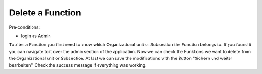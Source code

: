 Delete a Function
~~~~~~~~~~~~~~~~~

Pre-conditions:

* login as Admin

To alter a Function you first need to know which Organizational unit or
Subsection the Function belongs to. If you found it you can navigate to it
over the admin section of the application. Now we can check the Funktions
we want to delete from the Organizational unit or Subsection.
At last we can save the modifications with the Button
"Sichern und weiter bearbeiten".
Check the success message if everything was working.
